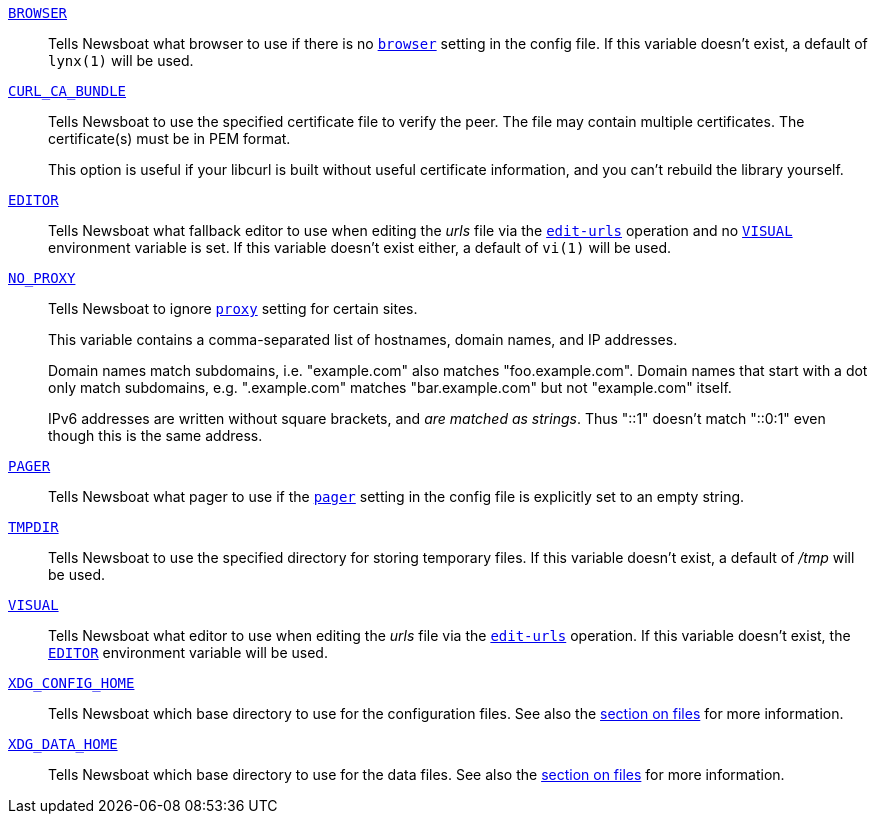 [[BROWSER]]<<BROWSER,`BROWSER`>>::
        Tells Newsboat what browser to use if there is no <<browser,`browser`>>
        setting in the config file. If this variable doesn't exist, a default
        of `lynx(1)` will be used.

[[CURL_CA_BUNDLE]]<<CURL_CA_BUNDLE,`CURL_CA_BUNDLE`>>::
        Tells Newsboat to use the specified certificate file to verify the peer.
        The file may contain multiple certificates. The certificate(s) must be
        in PEM format.
+
This option is useful if your libcurl is built without useful
certificate information, and you can't rebuild the library yourself.

[[EDITOR]]<<EDITOR,`EDITOR`>>::
        Tells Newsboat what fallback editor to use when editing the _urls_ file
        via the <<edit-urls,`edit-urls`>> operation and no <<VISUAL,`VISUAL`>>
        environment variable is set. If this variable doesn't exist either, a
        default of `vi(1)` will be used.

[[NO_PROXY]]<<NO_PROXY,`NO_PROXY`>>::
        Tells Newsboat to ignore <<proxy,`proxy`>> setting for certain sites.
+
This variable contains a comma-separated list of hostnames, domain names, and
IP addresses.
+
Domain names match subdomains, i.e. "example.com" also matches
"foo.example.com". Domain names that start with a dot only match subdomains,
e.g. ".example.com" matches "bar.example.com" but not "example.com" itself.
+
IPv6 addresses are written without square brackets, and _are matched as
strings_. Thus "::1" doesn't match "::0:1" even though this is the same
address.

[[PAGER]]<<PAGER,`PAGER`>>::
        Tells Newsboat what pager to use if the <<pager,`pager`>> setting in
        the config file is explicitly set to an empty string.

[[TMPDIR]]<<TMPDIR,`TMPDIR`>>::
        Tells Newsboat to use the specified directory for storing temporary files.
        If this variable doesn't exist, a default of _/tmp_ will be used.

[[VISUAL]]<<VISUAL,`VISUAL`>>::
        Tells Newsboat what editor to use when editing the _urls_ file via the
        <<edit-urls,`edit-urls`>> operation. If this variable doesn't exist,
        the <<EDITOR,`EDITOR`>> environment variable will be used.

[[XDG_CONFIG_HOME]]<<XDG_CONFIG_HOME,`XDG_CONFIG_HOME`>>::
        Tells Newsboat which base directory to use for the configuration files.
        See also the <<_files,section on files>> for more information.

[[XDG_DATA_HOME]]<<XDG_DATA_HOME,`XDG_DATA_HOME`>>::
        Tells Newsboat which base directory to use for the data files. See also
        the <<_files,section on files>> for more information.
